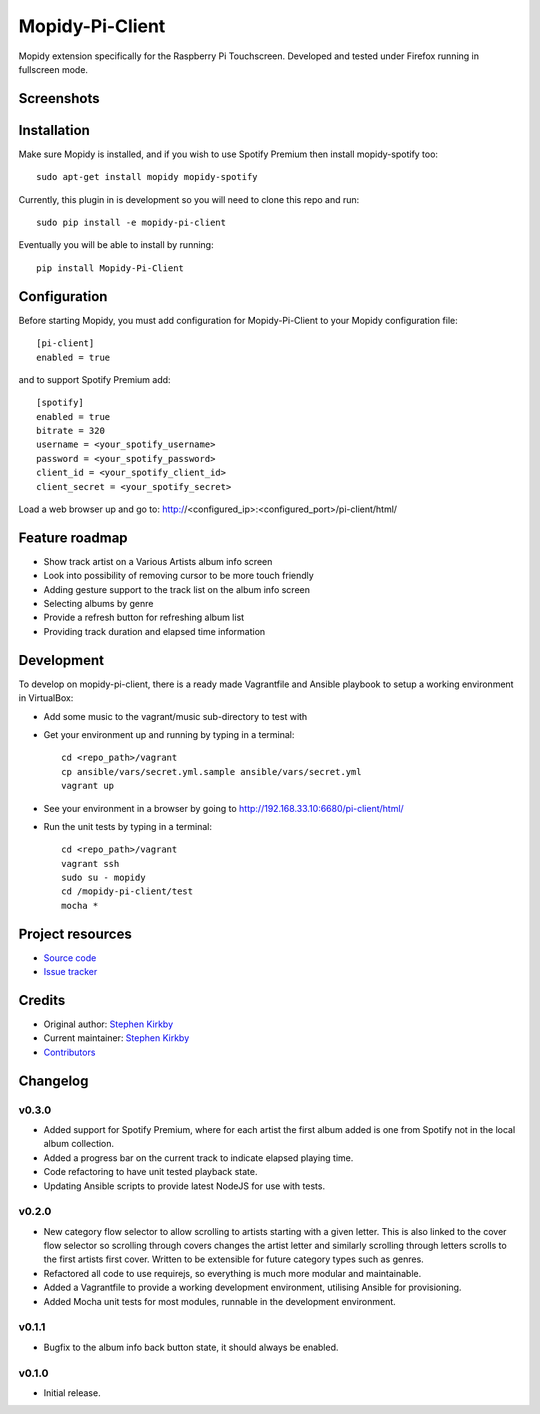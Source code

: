 ****************************
Mopidy-Pi-Client
****************************

.. image:: https://img.shields.io/pypi/v/Mopidy-Pi-Client.svg?style=flat
    :target: https://pypi.python.org/pypi/Mopidy-Pi-Client/
    :alt: Latest PyPI version

.. image:: https://img.shields.io/travis/moodytux/mopidy-pi-client/master.svg?style=flat
    :target: https://travis-ci.org/moodytux/mopidy-pi-client
    :alt: Travis CI build status

.. image:: https://img.shields.io/coveralls/moodytux/mopidy-pi-client/master.svg?style=flat
   :target: https://coveralls.io/r/moodytux/mopidy-pi-client
   :alt: Test coverage

Mopidy extension specifically for the Raspberry Pi Touchscreen. Developed and tested under Firefox running in fullscreen mode.


Screenshots
===========

.. image:: /screenshots/album-info-screen.png
.. image:: /screenshots/album-list-screen.png
.. image:: /screenshots/loading-screen.png


Installation
============

Make sure Mopidy is installed, and if you wish to use Spotify Premium then
install mopidy-spotify too::

    sudo apt-get install mopidy mopidy-spotify

Currently, this plugin in is development so you will need to clone this repo and run::

    sudo pip install -e mopidy-pi-client

Eventually you will be able to install by running::

    pip install Mopidy-Pi-Client


Configuration
=============

Before starting Mopidy, you must add configuration for
Mopidy-Pi-Client to your Mopidy configuration file::

    [pi-client]
    enabled = true

and to support Spotify Premium add::

    [spotify]
    enabled = true
    bitrate = 320
    username = <your_spotify_username>
    password = <your_spotify_password>
    client_id = <your_spotify_client_id>
    client_secret = <your_spotify_secret>


Load a web browser up and go to: http://<configured_ip>:<configured_port>/pi-client/html/


Feature roadmap
===============

- Show track artist on a Various Artists album info screen
- Look into possibility of removing cursor to be more touch friendly
- Adding gesture support to the track list on the album info screen
- Selecting albums by genre
- Provide a refresh button for refreshing album list
- Providing track duration and elapsed time information


Development
===========

To develop on mopidy-pi-client, there is a ready made Vagrantfile and Ansible playbook to setup a working environment in VirtualBox:

- Add some music to the vagrant/music sub-directory to test with
- Get your environment up and running by typing in a terminal::

    cd <repo_path>/vagrant
    cp ansible/vars/secret.yml.sample ansible/vars/secret.yml
    vagrant up

- See your environment in a browser by going to http://192.168.33.10:6680/pi-client/html/
- Run the unit tests by typing in a terminal::

    cd <repo_path>/vagrant
    vagrant ssh
    sudo su - mopidy
    cd /mopidy-pi-client/test
    mocha *


Project resources
=================

- `Source code <https://github.com/moodytux/mopidy-pi-client>`_
- `Issue tracker <https://github.com/moodytux/mopidy-pi-client/issues>`_


Credits
=======

- Original author: `Stephen Kirkby <https://github.com/moodytux>`_
- Current maintainer: `Stephen Kirkby <https://github.com/moodytux>`_
- `Contributors <https://github.com/moodytux/mopidy-pi-client/graphs/contributors>`_


Changelog
=========

v0.3.0
----------------------------------------

- Added support for Spotify Premium, where for each artist the first album added is one from Spotify not in the local album collection.
- Added a progress bar on the current track to indicate elapsed playing time.
- Code refactoring to have unit tested playback state.
- Updating Ansible scripts to provide latest NodeJS for use with tests.

v0.2.0
----------------------------------------

- New category flow selector to allow scrolling to artists starting with a given letter. This is also linked to the cover flow selector so scrolling through covers changes the artist letter and similarly scrolling through letters scrolls to the first artists first cover. Written to be extensible for future category types such as genres.
- Refactored all code to use requirejs, so everything is much more modular and maintainable.
- Added a Vagrantfile to provide a working development environment, utilising Ansible for provisioning.
- Added Mocha unit tests for most modules, runnable in the development environment.

v0.1.1
----------------------------------------

- Bugfix to the album info back button state, it should always be enabled.

v0.1.0
----------------------------------------

- Initial release.
